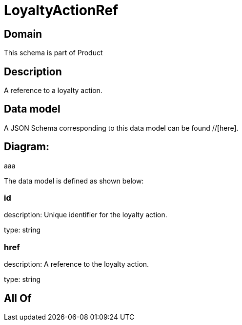 = LoyaltyActionRef

[#domain]
== Domain

This schema is part of Product

[#description]
== Description
A reference to a loyalty action.


[#data_model]
== Data model

A JSON Schema corresponding to this data model can be found //[here].

== Diagram:
aaa

The data model is defined as shown below:


=== id
description: Unique identifier for the loyalty action.

type: string


=== href
description: A reference to the loyalty action.

type: string


[#all_of]
== All Of

